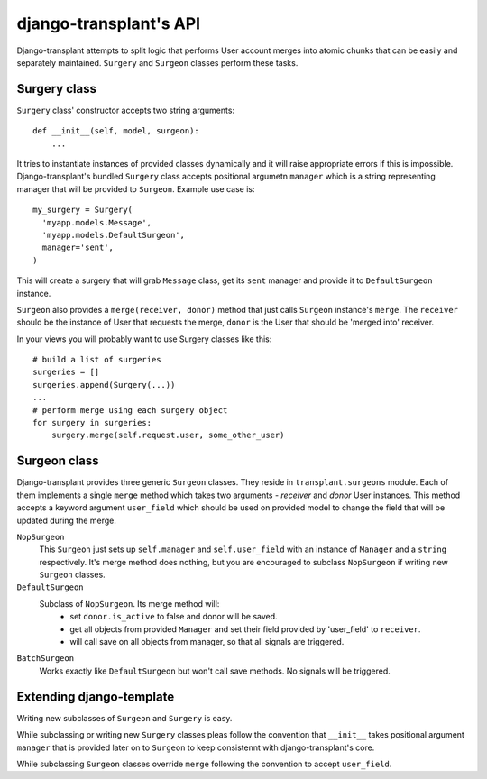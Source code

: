 =======================
django-transplant's API
=======================

Django-transplant attempts to split logic that performs User account merges
into atomic chunks that can be easily and separately maintained. ``Surgery``
and ``Surgeon`` classes perform these tasks.

-------------
Surgery class
-------------

``Surgery`` class' constructor accepts two string arguments::

  def __init__(self, model, surgeon):
      ...

It tries to instantiate instances of provided classes dynamically and it
will raise appropriate errors if this is impossible. Django-transplant's
bundled ``Surgery`` class accepts positional argumetn ``manager`` which
is a string representing manager that will be provided to ``Surgeon``.
Example use case is::

  my_surgery = Surgery(
    'myapp.models.Message',
    'myapp.models.DefaultSurgeon',
    manager='sent',
  )

This will create a surgery that will grab ``Message`` class, get its ``sent``
manager and provide it to ``DefaultSurgeon`` instance.

``Surgeon`` also provides a ``merge(receiver, donor)`` method that just calls
``Surgeon`` instance's ``merge``. The ``receiver`` should be the instance of
User that requests the merge, ``donor`` is the User that should be 'merged
into' receiver.

In your views you will probably want to use Surgery classes like this::

  # build a list of surgeries
  surgeries = []
  surgeries.append(Surgery(...))
  ...
  # perform merge using each surgery object
  for surgery in surgeries:
      surgery.merge(self.request.user, some_other_user)

-------------
Surgeon class
-------------

Django-transplant provides three generic ``Surgeon`` classes. They reside in
``transplant.surgeons`` module. Each of them implements a single ``merge``
method which takes two arguments - *receiver* and *donor* User instances.
This method accepts a keyword argument ``user_field`` which should be used
on provided model to change the field that will be updated during the merge.

``NopSurgeon``
  This ``Surgeon`` just sets up ``self.manager`` and ``self.user_field`` with
  an instance of ``Manager`` and a ``string`` respectively. It's merge method
  does nothing, but you are encouraged to subclass ``NopSurgeon`` if writing
  new ``Surgeon`` classes.

``DefaultSurgeon``
  Subclass of ``NopSurgeon``. Its merge method will:
    - set ``donor.is_active`` to false and donor will be saved.
    - get all objects from provided ``Manager`` and set their field provided
      by 'user_field' to ``receiver``.
    - will call save on all objects from manager, so that all signals are
      triggered.

``BatchSurgeon``
  Works exactly like ``DefaultSurgeon`` but won't call save methods. No signals
  will be triggered.

-------------------------
Extending django-template
-------------------------

Writing new subclasses of ``Surgeon`` and ``Surgery`` is easy.

While subclassing or writing new ``Surgery`` classes pleas  follow the
convention that ``__init__`` takes positional argument ``manager`` that
is provided later on to ``Surgeon`` to keep consistennt with
django-transplant's core.

While subclassing ``Surgeon`` classes override ``merge`` following the
convention to accept ``user_field``.
